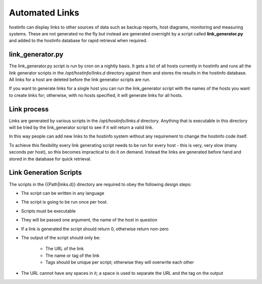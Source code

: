 Automated Links
===============
hostinfo can display links to other sources of data such as backup reports, host diagrams, monitoring  and measuring systems. These are not generated no the fly but instead are generated overnight by a script called **link_generator.py** and added to the hostinfo database for rapid retrieval when required.

link_generator.py
-----------------
The link_generator.py script is run by cron on a nightly basis. It gets a list of all hosts currently in hostinfo and runs all the link generator scripts in the `/opt/hostinfo/links.d` directory against them and stores the results in the hostinfo database. All links for a host are deleted before the link generator scripts are run.

If you want to generate links for a single host you can run the link_generator script with the names of the hosts you want to create links for; otherwise, with no hosts specified, it will generate links for all hosts.

Link process
------------
Links are generated by various scripts in the `/opt/hostinfo/links.d` directory. Anything that is executable in this directory will be tried by the link_generator script to see if it will return a valid link.

In this way people can add new links to the hostinfo system without any requirement to change the hostinfo code itself.

To achieve this flexibility every link generating script needs to be run for every host - this is very, very slow (many seconds per host), so this becomes impractical to do it on demand. Instead the links are generated before hand and stored in the database for quick retrieval.

Link Generation Scripts
-----------------------

The scripts in the {{Path|links.d}} directory are required to obey the following design steps:

* The script can be written in any language
* The script is going to be run once per host.
* Scripts must be executable
* They will be passed one argument, the name of the host in question
* If a link is generated the script should return 0, otherwise return non-zero
* The output of the script should only be:

    * The URL of the link
    * The name or tag of the link
    * Tags should be unique per script; otherwise they will overwrite each other

* The URL cannot have any spaces in it; a space is used to separate the URL and the tag on the output
